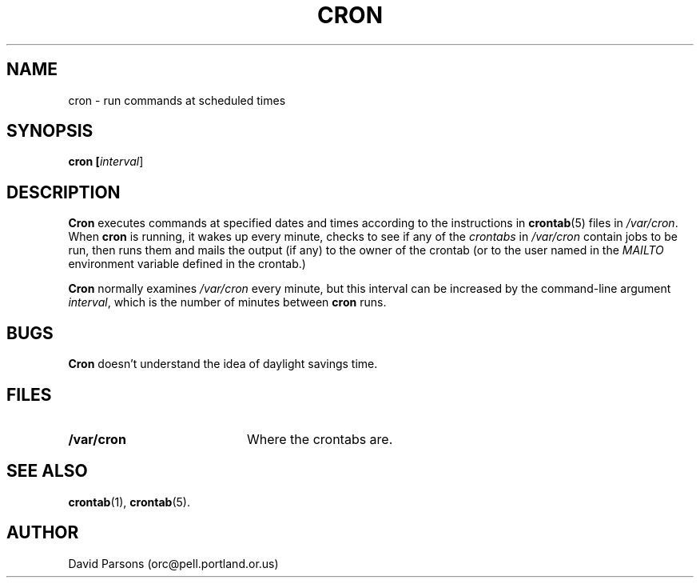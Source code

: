 .TH CRON 8
.SH NAME
cron -\ run commands at scheduled times
.SH SYNOPSIS
.B cron [\fIinterval\fR]
.SH DESCRIPTION
.B Cron
executes commands at specified dates and times according to the
instructions in
.BR crontab (5)
files in
.IR /var/cron .
When
.B cron
is running, it wakes up every minute, checks to see if any of the
.I crontabs 
in
.I /var/cron
contain jobs to be run, then runs them and mails the output (if any)
to the owner of the crontab (or to the user named in the 
.I MAILTO
environment variable defined in the crontab.)
.PP
.B Cron
normally examines
.I /var/cron
every minute, but this interval can be increased by the command-line
argument
.IR interval ,
which is the number of minutes between
.B cron
runs.
.SH BUGS
.B Cron
doesn't understand the idea of daylight savings time.
.SH FILES
.TP 20
.B "/var/cron"
Where the crontabs are.
.SH SEE ALSO
.BR crontab (1),
.BR crontab (5).
.SH AUTHOR
David Parsons (orc@pell.portland.or.us)
